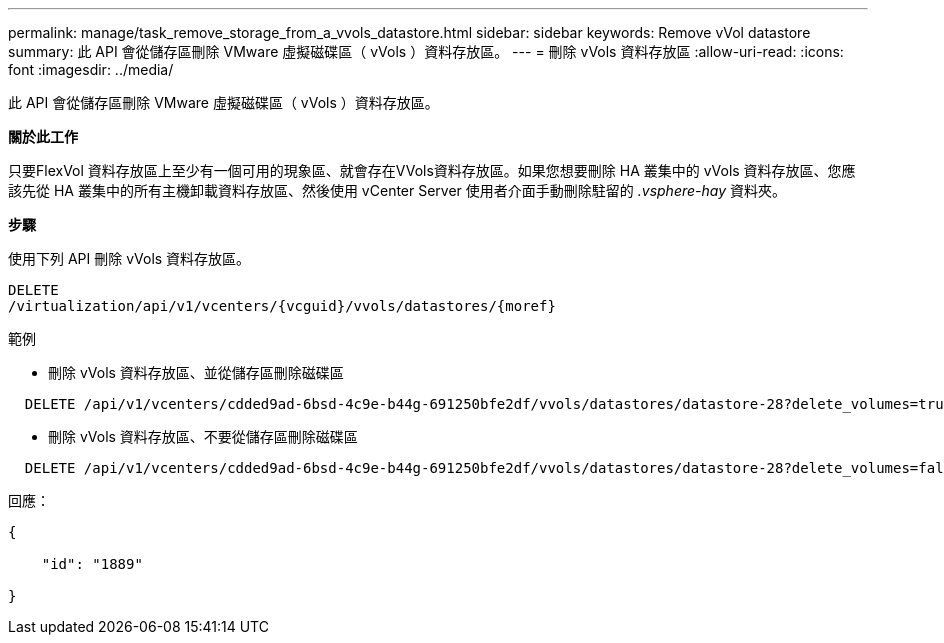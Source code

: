 ---
permalink: manage/task_remove_storage_from_a_vvols_datastore.html 
sidebar: sidebar 
keywords: Remove vVol datastore 
summary: 此 API 會從儲存區刪除 VMware 虛擬磁碟區（ vVols ）資料存放區。 
---
= 刪除 vVols 資料存放區
:allow-uri-read: 
:icons: font
:imagesdir: ../media/


[role="lead"]
此 API 會從儲存區刪除 VMware 虛擬磁碟區（ vVols ）資料存放區。

*關於此工作*

只要FlexVol 資料存放區上至少有一個可用的現象區、就會存在VVols資料存放區。如果您想要刪除 HA 叢集中的 vVols 資料存放區、您應該先從 HA 叢集中的所有主機卸載資料存放區、然後使用 vCenter Server 使用者介面手動刪除駐留的 _.vsphere-hay_ 資料夾。

*步驟*

使用下列 API 刪除 vVols 資料存放區。

[listing]
----
DELETE
​/virtualization​/api​/v1​/vcenters​/{vcguid}​/vvols​/datastores​/{moref}
----
範例

* 刪除 vVols 資料存放區、並從儲存區刪除磁碟區


[listing]
----
  DELETE /api/v1/vcenters/cdded9ad-6bsd-4c9e-b44g-691250bfe2df/vvols/datastores/datastore-28?delete_volumes=true
----
* 刪除 vVols 資料存放區、不要從儲存區刪除磁碟區


[listing]
----
  DELETE /api/v1/vcenters/cdded9ad-6bsd-4c9e-b44g-691250bfe2df/vvols/datastores/datastore-28?delete_volumes=false
----
回應：

[listing]
----
{

    "id": "1889"

}
----